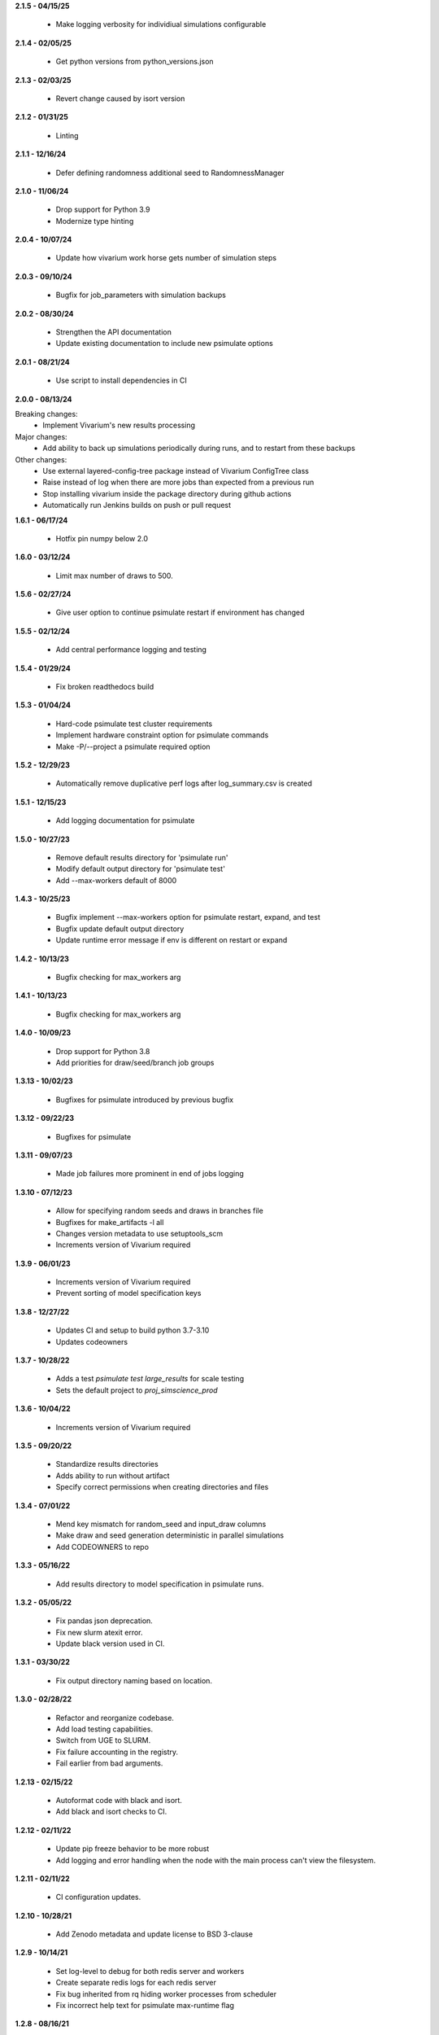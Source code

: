 **2.1.5 - 04/15/25**

  - Make logging verbosity for individiual simulations configurable

**2.1.4 - 02/05/25**

  - Get python versions from python_versions.json
  
**2.1.3 - 02/03/25**

  - Revert change caused by isort version

**2.1.2 - 01/31/25**

  - Linting  

**2.1.1 - 12/16/24**

  - Defer defining randomness additional seed to RandomnessManager

**2.1.0 - 11/06/24**

  - Drop support for Python 3.9
  - Modernize type hinting

**2.0.4 - 10/07/24**

  - Update how vivarium work horse gets number of simulation steps

**2.0.3 - 09/10/24**

 - Bugfix for job_parameters with simulation backups

**2.0.2 - 08/30/24**

 - Strengthen the API documentation
 - Update existing documentation to include new psimulate options

**2.0.1 - 08/21/24**

 - Use script to install dependencies in CI

**2.0.0 - 08/13/24**

Breaking changes:
 - Implement Vivarium's new results processing

Major changes:
 - Add ability to back up simulations periodically during runs, and to restart from these backups

Other changes:
 - Use external layered-config-tree package instead of Vivarium ConfigTree class
 - Raise instead of log when there are more jobs than expected from a previous run
 - Stop installing vivarium inside the package directory during github actions
 - Automatically run Jenkins builds on push or pull request

**1.6.1 - 06/17/24**

 - Hotfix pin numpy below 2.0

**1.6.0 - 03/12/24**

 - Limit max number of draws to 500.

**1.5.6 - 02/27/24**

 - Give user option to continue psimulate restart if environment has changed

**1.5.5 - 02/12/24**

 - Add central performance logging and testing

**1.5.4 - 01/29/24**

 - Fix broken readthedocs build

**1.5.3 - 01/04/24**

 - Hard-code psimulate test cluster requirements
 - Implement hardware constraint option for psimulate commands
 - Make -P/--project a psimulate required option

**1.5.2 - 12/29/23**

 - Automatically remove duplicative perf logs after log_summary.csv is created

**1.5.1 - 12/15/23**

 - Add logging documentation for psimulate

**1.5.0 - 10/27/23**

 - Remove default results directory for 'psimulate run'
 - Modify default output directory for 'psimulate test'
 - Add --max-workers default of 8000

**1.4.3 - 10/25/23**

 - Bugfix implement --max-workers option for psimulate restart, expand, and test
 - Bugfix update default output directory
 - Update runtime error message if env is different on restart or expand

**1.4.2 - 10/13/23**

 - Bugfix checking for max_workers arg

**1.4.1 - 10/13/23**

 - Bugfix checking for max_workers arg

**1.4.0 - 10/09/23**

 - Drop support for Python 3.8
 - Add priorities for draw/seed/branch job groups

**1.3.13 - 10/02/23**

 - Bugfixes for psimulate introduced by previous bugfix

**1.3.12 - 09/22/23**

 - Bugfixes for psimulate

**1.3.11 - 09/07/23**

 - Made job failures more prominent in end of jobs logging

**1.3.10 - 07/12/23**

 - Allow for specifying random seeds and draws in branches file
 - Bugfixes for make_artifacts -l all
 - Changes version metadata to use setuptools_scm
 - Increments version of Vivarium required

**1.3.9 - 06/01/23**

 - Increments version of Vivarium required
 - Prevent sorting of model specification keys


**1.3.8 - 12/27/22**

 - Updates CI and setup to build python 3.7-3.10
 - Updates codeowners

**1.3.7 - 10/28/22**

 - Adds a test `psimulate test large_results` for scale testing
 - Sets the default project to `proj_simscience_prod`

**1.3.6 - 10/04/22**

 - Increments version of Vivarium required 

**1.3.5 - 09/20/22**

 - Standardize results directories
 - Adds ability to run without artifact
 - Specify correct permissions when creating directories and files

**1.3.4 - 07/01/22**

 - Mend key mismatch for random_seed and input_draw columns
 - Make draw and seed generation deterministic in parallel simulations
 - Add CODEOWNERS to repo

**1.3.3 - 05/16/22**

 - Add results directory to model specification in psimulate runs.

**1.3.2 - 05/05/22**

 - Fix pandas json deprecation.
 - Fix new slurm atexit error.
 - Update black version used in CI.

**1.3.1 - 03/30/22**

 - Fix output directory naming based on location.

**1.3.0 - 02/28/22**

 - Refactor and reorganize codebase.
 - Add load testing capabilities.
 - Switch from UGE to SLURM.
 - Fix failure accounting in the registry.
 - Fail earlier from bad arguments.

**1.2.13 - 02/15/22**

 - Autoformat code with black and isort.
 - Add black and isort checks to CI.

**1.2.12 - 02/11/22**

 - Update pip freeze behavior to be more robust
 - Add logging and error handling when the node with the main process can't view the filesystem.

**1.2.11 - 02/11/22**

 - CI configuration updates.

**1.2.10 - 10/28/21**

 - Add Zenodo metadata and update license to BSD 3-clause

**1.2.9 - 10/14/21**

 - Set log-level to debug for both redis server and workers
 - Create separate redis logs for each redis server
 - Fix bug inherited from rq hiding worker processes from scheduler
 - Fix incorrect help text for psimulate max-runtime flag

**1.2.8 - 08/16/21**

 - Don't write sim results in worker logs.

**1.2.6 - 08/10/21**

 - Standardize CI scripts
 - Upgrade readthedocs
 - Add API documentation
 - Allow psimulate to create result root directories

**1.2.5 - 06/08/21**

 - Unpin redis and rq dependencies

**1.2.4 - 05/12/21**

 - Add artifact path as an argument to psimulate
 - Fix redis connection bug
 - Add no_cleanup option to prevent auto-deletion on a failure
 - Add additional timing messages in the worker logs
 - Add JSON telemetry logging for each job run
 - Add vipin tool which logs job stats and outputs them to a csv or hdf file
 - Remove vparse functionality which is superseded by vipin
 - Remove references to deprecated DataFrame's msgpack functionality

**1.2.3 - 01/05/21**

 - Fix deploy script

**1.2.2 - 01/05/21**

 - Github actions replaces Travis for CI
 - Unpin pandas and numpy

**1.2.1 - 10/02/20**

 - Pin rq to 1.2.2

**1.2.0 - 08/31/20**

 - Update output.hdf to remove duplicate draw and random seed from the index.
 - Adds option for choosing scheduling queue.
 - Adds typing to internal functions.
 - Removed references to old IHME cluster.
 - Separated run configuration from cluster configuration.
 - Added utility function to make directories with consistent permissions.
 - Added functionality to serialize unwritten in-memory results on exit.
 - Added functionality to clean up directories if psimulate fails to produce results.

**1.1.2 - 01/03/20**

 - Set cluster queue dynamically based on max runtime argument.

**1.1.1 - 12/08/19**

 - Fix bug in random seed generation so that seeds are unique.

**1.1.0 - 11/18/19**

 - Move artifact from vivarium_public_health to vivarium proper. Remove the
   package dependency.
 - Clean up context interface and simulation creation.
 - Switch all logging to loguru.

**1.0.15 - 09/11/2019**

 - Add max runtime option
 - Set output directory permissions to 775
 - Prohibit launching from submit host

**1.0.14 - 06/20/19**

 - Bugfix in job enqueuing.

**1.0.12 - 06/20/19**

 - Bugfix in worker invocation

**1.0.11 - 06/19/19**

 - Namespace bugfix.

**1.0.10 - 06/18/19**

 - Added option to not batch results.
 - Updated yaml api usage.
 - Bugfix in dtypes when writing results.
 - Allow the usage of branch files without parameter variations.
 - Don't use ``ResultsWriter`` directly.
 - Switch to consistent pathlib usage.
 - Enable restart when no parameter variations present.
 - Setup log rotations.
 - Forward vivarium logs to worker logs.
 - New ``vparse`` command for parsing worker logs.

**1.0.9 - 04/22/19**

 - Bugfix in restart with string columns in outputs.
 - Extract common cli options.
 - Add verbosity levels to logging.
 - Add command to add draws/seeds to previous runs.

**1.0.8 - 04/16/19**

 - Switch to loguru for logging and cleanup usage.
 - Log cluster and node information from the workers.
 - Add serialized logs.
 - Client side sharding of redis instances.
 - More robustness in failure handling.
 - Tutorial documentation for yaml syntax.
 - Tutorial documentation for branches files.
 - Tutorial documentation for psimulate.
 - Readthedocs integration.
 - Extraction of shared CLI options

**1.0.7 - 04/02/19**

 - Be defensive about retrieving jobs.

**1.0.6 - 03/29/19**

 - Bugfix in tests.

**1.0.5 - 03/29/19**

 - Migrate to github.

**1.0.4 - 03/28/19**

 - Add debugger to cli.

**1.0.3 - 03/20/19**

 - Reduce requirements for simulation jobs.

**1.0.2 - 03/19/19**

 - Hack around hard to reproduce drmaa error.

**1.0.1 - 03/15/19**

 - Add additional project options.

**1.0.0 - 02/22/19**

 - Initial release.
